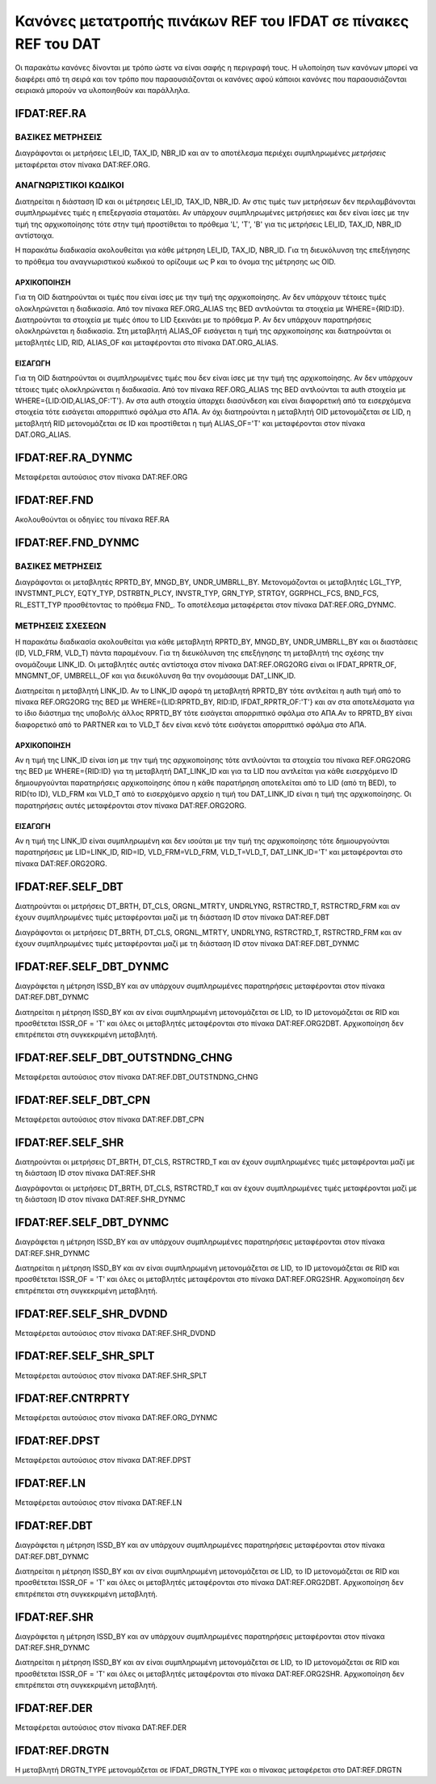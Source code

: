 Κανόνες μετατροπής πινάκων REF του IFDAT σε πίνακες REF του DAT
===============================================================

Οι παρακάτω κανόνες δίνονται με τρόπο ώστε να είναι σαφής η περιγραφή τους.  Η
υλοποίηση των κανόνων μπορεί να διαφέρει από τη σειρά και τον τρόπο που
παραουσιάζονται οι κανόνες αφού κάποιοι κανόνες που παραουσιάζονται σειριακά
μπορούν να υλοποιηθούν και παράλληλα.

IFDAT:REF.RA
------------

ΒΑΣΙΚΕΣ ΜΕΤΡΗΣΕΙΣ
~~~~~~~~~~~~~~~~~

Διαγράφονται οι μετρήσεις LEI_ID, TAX_ID, NBR_ID και αν το αποτέλεσμα περιέχει συμπληρωμένες *μετρήσεις* μεταφέρεται στον πίνακα DAT:REF.ORG.


ΑΝΑΓΝΩΡΙΣΤΙΚΟΙ ΚΩΔΙΚΟΙ
~~~~~~~~~~~~~~~~~~~~~~

Διατηρείται η διάσταση ID και οι μέτρησεις LEI_ID, TAX_ID, NBR_ID. Αν στις τιμές των μετρήσεων δεν περιλαμβάνονται συμπληρωμένες τιμές η επεξεργασία σταματάει.  Αν υπάρχουν συμπληρωμένες μετρήσειες και δεν είναι ίσες με την τιμή της αρχικοποίησης τότε στην τιμή προστίθεται το πρόθεμα 'L', 'T', 'B' για τις μετρήσεις LEI_ID, TAX_ID, NBR_ID αντίστοιχα.  

Η παρακάτω διαδικασία ακολουθείται για κάθε μέτρηση LEI_ID, TAX_ID, NBR_ID.  Για τη διευκόλυνση της επεξήγησης το πρόθεμα του αναγνωριστικού κωδικού το ορίζουμε ως P και το όνομα της μέτρησης ως OID.

ΑΡΧΙΚΟΠΟΙΗΣΗ
""""""""""""
Για τη OID διατηρούνται οι τιμές που είναι ίσες με την τιμή της αρχικοποίησης.  Αν δεν υπάρχουν τέτοιες τιμές ολοκληρώνεται η διαδικασία.  Από τον πίνακα REF.ORG_ALIAS της BED αντλούνται τα στοιχεία με WHERE={RID:ID}.  Διατηρούνται τα στοιχεία με τιμές όπου το LID ξεκινάει με το πρόθεμα P.  Αν δεν υπάρχουν παρατηρήσεις ολοκληρώνεται η διαδικασία.  Στη μεταβλητή ALIAS_OF εισάγεται η τιμή της αρχικοποίησης και διατηρούνται οι μεταβλητές LID, RID, ALIAS_OF και μεταφέρονται στο πίνακα DAT.ORG_ALIAS.

ΕΙΣΑΓΩΓΗ
""""""""
Για τη OID διατηρούνται οι συμπληρωμένες τιμές που δεν είναι ίσες με την τιμή της αρχικοποίησης.  Αν δεν υπάρχουν τέτοιες τιμές ολοκληρώνεται η διαδικασία.  Από τον πίνακα REF.ORG_ALIAS της BED αντλούνται τα auth στοιχεία με WHERE={LID:OID,ALIAS_OF:'T'}.  Αν στα auth στοιχεία ύπαρχει διασύνδεση και είναι διαφορετική από τα εισερχόμενα στοιχεία τότε εισάγεται απορριπτικό σφάλμα στο ΑΠΑ.  Αν όχι διατηρούνται η μεταβλητή OID μετονομάζεται σε LID, η μεταβλητή RID μετονομάζεται σε ID και προστίθεται η τιμή ALIAS_OF='T' και μεταφέρονται στον πίνακα DAT.ORG_ALIAS. 


IFDAT:REF.RA_DYNMC
------------------
Μεταφέρεται αυτούσιος στον πίνακα DAT:REF.ORG


IFDAT:REF.FND
-------------
Ακολουθούνται οι οδηγίες του πίνακα REF.RA 


IFDAT:REF.FND_DYNMC
-------------------

ΒΑΣΙΚΕΣ ΜΕΤΡΗΣΕΙΣ
~~~~~~~~~~~~~~~~~

Διαγράφονται οι μεταβλητές RPRTD_BY, MNGD_BY, UNDR_UMBRLL_BY. Μετονομάζονται οι μεταβλητές LGL_TYP, INVSTMNT_PLCY, EQTY_TYP, DSTRBTN_PLCY, INVSTR_TYP, GRN_TYP, STRTGY, GGRPHCL_FCS, BND_FCS, RL_ESTT_TYP προσθέτοντας το πρόθεμα FND_.  Το αποτέλεσμα μεταφέρεται στον πίνακα DAT:REF.ORG_DYNMC.

ΜΕΤΡΗΣΕΙΣ ΣΧΕΣΕΩΝ
~~~~~~~~~~~~~~~~~
Η παρακάτω διαδικασία ακολουθείται για κάθε μεταβλητή RPRTD_BY, MNGD_BY, UNDR_UMBRLL_BY και οι διαστάσεις (ID, VLD_FRM, VLD_T) πάντα παραμένουν.  Για τη διευκόλυνση της επεξήγησης τη μεταβλητή της σχέσης την ονομάζουμε LINK_ID.  Οι μεταβλητές αυτές αντίστοιχα στον πίνακα DAT:REF.ORG2ORG είναι οι IFDAT_RPRTR_OF, MNGMNT_OF, UMBRELL_OF και για διευκόλυνση θα την ονομάσουμε DAT_LINK_ID.

Διατηρείται η μεταβλητή LINK_ID.  Αν το LINK_ID αφορά τη μεταβλητή RPRTD_BY τότε αντλείται η auth τιμή από το πίνακα REF.ORG2ORG της BED με WHERE={LID:RPRTD_BY, RID:ID, IFDAT_RPRTR_OF:'T'} και αν στα αποτελέσματα για το ίδιο διάστημα της υποβολής άλλος RPRTD_BY τότε εισάγεται απορριπτικό σφάλμα στο ΑΠΑ.Αν το RPRTD_BY είναι διαφορετικό από το PARTNER και το VLD_T δεν είναι κενό τότε εισάγεται απορριπτικό σφάλμα στο ΑΠΑ.

ΑΡΧΙΚΟΠΟΙΗΣΗ
""""""""""""
Αν η τιμή της LINK_ID είναι ίση με την τιμή της αρχικοποίησης τότε αντλούνται τα στοιχεία του πίνακα REF.ORG2ORG της BED με WHERE={RID:ID} για τη μεταβλητή DAT_LINK_ID και για τα LID που αντλείται για κάθε εισερχόμενο ID δημιουργούνται παρατηρήσεις αρχικοποίησης όπου η κάθε παρατήρηση αποτελείται από το LID (από τη BED), το RID(το ID), VLD_FRM και VLD_T από το εισερχόμενο αρχείο η τιμή του DAT_LINK_ID είναι η τιμή της αρχικοποίησης.  Οι παρατηρήσεις αυτές μεταφέρονται στον πίνακα DAT:REF.ORG2ORG.

ΕΙΣΑΓΩΓΗ
""""""""
Αν η τιμή της LINΚ_ID είναι συμπληρωμένη και δεν ισούται με την τιμή της αρχικοποίησης τότε δημιουργούνται παρατηρήσεις με LID=LINK_ID, RID=ID, VLD_FRM=VLD_FRM, VLD_T=VLD_T, DAT_LINK_ID='T' και μεταφέρονται στο πίνακα DAT:REF.ORG2ORG.


IFDAT:REF.SELF_DBT
------------------

Διατηρούνται οι μετρήσεις DT_BRTH, DT_CLS, ORGNL_MTRTY, UNDRLYNG, RSTRCTRD_T, RSTRCTRD_FRM και αν έχουν συμπληρωμένες τιμές μεταφέρονται μαζί με τη διάσταση ID στον πίνακα DAT:REF.DBT

Διαγράφονται οι μετρήσεις DT_BRTH, DT_CLS, ORGNL_MTRTY, UNDRLYNG, RSTRCTRD_T, RSTRCTRD_FRM και αν έχουν συμπληρωμένες τιμές μεταφέρονται μαζί με τη διάσταση ID στον πίνακα DAT:REF.DBT_DYNMC


IFDAT:REF.SELF_DBT_DYNMC
------------------------

Διαγράφεται η μέτρηση ISSD_BY και αν υπάρχουν συμπληρωμένες παρατηρήσεις μεταφέρονται στον πίνακα DAT:REF.DBT_DYNMC

Διατηρείται η μέτρηση ISSD_BY και αν είναι συμπληρωμένη μετονομάζεται σε LID, το ID μετονομάζεται σε RID και προσθέτεται ISSR_OF = 'T' και όλες οι μεταβλητές μεταφέρονται στο πίνακα DAT:REF.ORG2DBT.  Αρχικοποίηση δεν επιτρέπεται στη συγκεκριμένη μεταβλητή.


IFDAT:REF.SELF_DBT_OUTSTNDNG_CHNG
---------------------------------

Μεταφέρεται αυτούσιος στον πίνακα DAT:REF.DBT_OUTSTNDNG_CHNG 


IFDAT:REF.SELF_DBT_CPN
----------------------

Μεταφέρεται αυτούσιος στον πίνακα DAT:REF.DBT_CPN

IFDAT:REF.SELF_SHR
------------------

Διατηρούνται οι μετρήσεις DT_BRTH, DT_CLS, RSTRCTRD_T και αν έχουν συμπληρωμένες τιμές μεταφέρονται μαζί με τη διάσταση ID στον πίνακα DAT:REF.SHR

Διαγράφονται οι μετρήσεις DT_BRTH, DT_CLS, RSTRCTRD_T και αν έχουν συμπληρωμένες τιμές μεταφέρονται μαζί με τη διάσταση ID στον πίνακα DAT:REF.SHR_DYNMC


IFDAT:REF.SELF_DBT_DYNMC
------------------------

Διαγράφεται η μέτρηση ISSD_BY και αν υπάρχουν συμπληρωμένες παρατηρήσεις μεταφέρονται στον πίνακα DAT:REF.SHR_DYNMC

Διατηρείται η μέτρηση ISSD_BY και αν είναι συμπληρωμένη μετονομάζεται σε LID, το ID μετονομάζεται σε RID και προσθέτεται ISSR_OF = 'T' και όλες οι μεταβλητές μεταφέρονται στο πίνακα DAT:REF.ORG2SHR.  Αρχικοποίηση δεν επιτρέπεται στη συγκεκριμένη μεταβλητή.


IFDAT:REF.SELF_SHR_DVDND
------------------------

Μεταφέρεται αυτούσιος στον πίνακα DAT:REF.SHR_DVDND


IFDAT:REF.SELF_SHR_SPLT
-----------------------

Μεταφέρεται αυτούσιος στον πίνακα DAT:REF.SHR_SPLT

IFDAT:REF.CNTRPRTY
------------------

Μεταφέρεται αυτούσιος στον πίνακα DAT:REF.ORG_DYNMC


IFDAT:REF.DPST
--------------

Μεταφέρεται αυτούσιος στον πίνακα DAT:REF.DPST

IFDAT:REF.LN
------------

Μεταφέρεται αυτούσιος στον πίνακα DAT:REF.LN


IFDAT:REF.DBT
-------------

Διαγράφεται η μέτρηση ISSD_BY και αν υπάρχουν συμπληρωμένες παρατηρήσεις μεταφέρονται στον πίνακα DAT:REF.DBT_DYNMC

Διατηρείται η μέτρηση ISSD_BY και αν είναι συμπληρωμένη μετονομάζεται σε LID, το ID μετονομάζεται σε RID και προσθέτεται ISSR_OF = 'T' και όλες οι μεταβλητές μεταφέρονται στο πίνακα DAT:REF.ORG2DBT.  Αρχικοποίηση δεν επιτρέπεται στη συγκεκριμένη μεταβλητή.

IFDAT:REF.SHR
-------------

Διαγράφεται η μέτρηση ISSD_BY και αν υπάρχουν συμπληρωμένες παρατηρήσεις μεταφέρονται στον πίνακα DAT:REF.SHR_DYNMC

Διατηρείται η μέτρηση ISSD_BY και αν είναι συμπληρωμένη μετονομάζεται σε LID, το ID μετονομάζεται σε RID και προσθέτεται ISSR_OF = 'T' και όλες οι μεταβλητές μεταφέρονται στο πίνακα DAT:REF.ORG2SHR.  Αρχικοποίηση δεν επιτρέπεται στη συγκεκριμένη μεταβλητή.

IFDAT:REF.DER
-------------

Μεταφέρεται αυτούσιος στον πίνακα DAT:REF.DER


IFDAT:REF.DRGTN
---------------
H μεταβλητή DRGTN_TYPE μετονομάζεται σε IFDAT_DRGTN_TYPE και ο πίνακας μεταφέρεται στο DAT:REF.DRGTN
